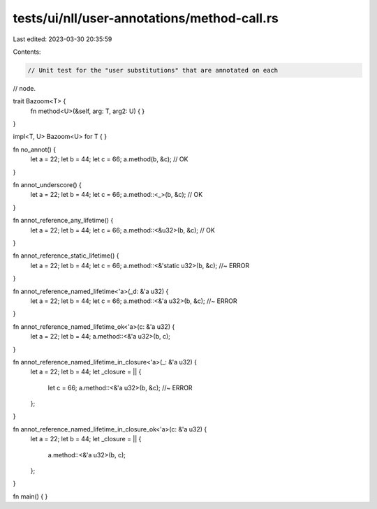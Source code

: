 tests/ui/nll/user-annotations/method-call.rs
============================================

Last edited: 2023-03-30 20:35:59

Contents:

.. code-block:: rs

    // Unit test for the "user substitutions" that are annotated on each
// node.

trait Bazoom<T> {
    fn method<U>(&self, arg: T, arg2: U) { }
}

impl<T, U> Bazoom<U> for T {
}

fn no_annot() {
    let a = 22;
    let b = 44;
    let c = 66;
    a.method(b,  &c); // OK
}

fn annot_underscore() {
    let a = 22;
    let b = 44;
    let c = 66;
    a.method::<_>(b,  &c); // OK
}

fn annot_reference_any_lifetime() {
    let a = 22;
    let b = 44;
    let c = 66;
    a.method::<&u32>(b,  &c); // OK
}

fn annot_reference_static_lifetime() {
    let a = 22;
    let b = 44;
    let c = 66;
    a.method::<&'static u32>(b,  &c); //~ ERROR
}

fn annot_reference_named_lifetime<'a>(_d: &'a u32) {
    let a = 22;
    let b = 44;
    let c = 66;
    a.method::<&'a u32>(b,  &c); //~ ERROR
}

fn annot_reference_named_lifetime_ok<'a>(c: &'a u32) {
    let a = 22;
    let b = 44;
    a.method::<&'a u32>(b,  c);
}

fn annot_reference_named_lifetime_in_closure<'a>(_: &'a u32) {
    let a = 22;
    let b = 44;
    let _closure = || {
        let c = 66;
        a.method::<&'a u32>(b,  &c); //~ ERROR
    };
}

fn annot_reference_named_lifetime_in_closure_ok<'a>(c: &'a u32) {
    let a = 22;
    let b = 44;
    let _closure = || {
        a.method::<&'a u32>(b,  c);
    };
}

fn main() { }


